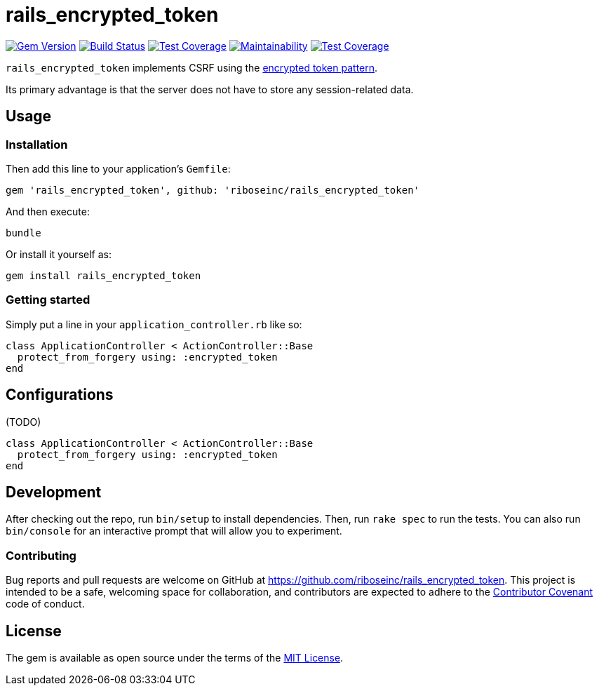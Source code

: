 = rails_encrypted_token
:source-highlighter: pygments

image:https://img.shields.io/gem/v/rails_encrypted_token.svg["Gem Version", link="https://rubygems.org/gems/rails_encrypted_token"]
image:https://img.shields.io/travis/riboseinc/rails_encrypted_token/master.svg["Build Status", link="https://travis-ci.org/riboseinc/rails_encrypted_token"]
image:https://img.shields.io/codecov/c/github/riboseinc/rails_encrypted_token.svg["Test Coverage", link="https://codecov.io/gh/riboseinc/rails_encrypted_token"]
// image:https://img.shields.io/codeclimate/maintainability/riboseinc/rails_encrypted_token.svg["Maintainability", link="https://codeclimate.com/github/riboseinc/rails_encrypted_token/maintainability"]
image:https://api.codeclimate.com/v1/badges/a8f60a83b7ef381d5c53/maintainability["Maintainability", link="https://codeclimate.com/github/riboseinc/rails_encrypted_token/maintainability"]
// image:https://img.shields.io/codeclimate/coverage/riboseinc/rails_encrypted_token.svg["Test Coverage", link="https://codeclimate.com/github/riboseinc/rails_encrypted_token/test_coverage"]
image:https://api.codeclimate.com/v1/badges/a8f60a83b7ef381d5c53/test_coverage["Test Coverage", link="https://codeclimate.com/github/riboseinc/rails_encrypted_token/test_coverage"]

`rails_encrypted_token` implements CSRF using the
https://www.owasp.org/index.php/Cross-Site_Request_Forgery_(CSRF)_Prevention_Cheat_Sheet#Encrypted_Token_Pattern[encrypted
token pattern].

Its primary advantage is that the server does not have to store any
session-related data.

== Usage

=== Installation

Then add this line to your application's `Gemfile`:

[source,ruby]
----
gem 'rails_encrypted_token', github: 'riboseinc/rails_encrypted_token'
----

And then execute:

----
bundle
----

Or install it yourself as:

----
gem install rails_encrypted_token
----

=== Getting started

Simply put a line in your `application_controller.rb` like so:

[source,ruby]
----
class ApplicationController < ActionController::Base
  protect_from_forgery using: :encrypted_token
end
----

== Configurations

(TODO)

[source,ruby]
----
class ApplicationController < ActionController::Base
  protect_from_forgery using: :encrypted_token
end
----

== Development

After checking out the repo, run `bin/setup` to install dependencies. Then, run
`rake spec` to run the tests. You can also run `bin/console` for an interactive
prompt that will allow you to experiment.

=== Contributing

Bug reports and pull requests are welcome on GitHub at
https://github.com/riboseinc/rails_encrypted_token. This project is intended to be a
safe, welcoming space for collaboration, and contributors are expected to
adhere to the http://contributor-covenant.org[Contributor Covenant] code of
conduct.

== License

The gem is available as open source under the terms of the
http://opensource.org/licenses/MIT[MIT License].
